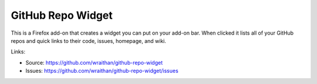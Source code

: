 GitHub Repo Widget
==================

This is a Firefox add-on that creates a widget you can put on your
add-on bar. When clicked it lists all of your GitHub repos and quick
links to their code, issues, homepage, and wiki.

Links:

* Source: https://github.com/wraithan/github-repo-widget
* Issues: https://github.com/wraithan/github-repo-widget/issues
